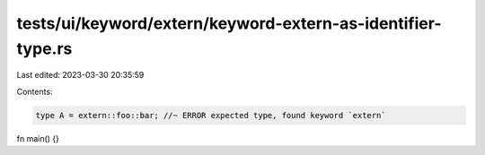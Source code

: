 tests/ui/keyword/extern/keyword-extern-as-identifier-type.rs
============================================================

Last edited: 2023-03-30 20:35:59

Contents:

.. code-block:: rs

    type A = extern::foo::bar; //~ ERROR expected type, found keyword `extern`

fn main() {}



